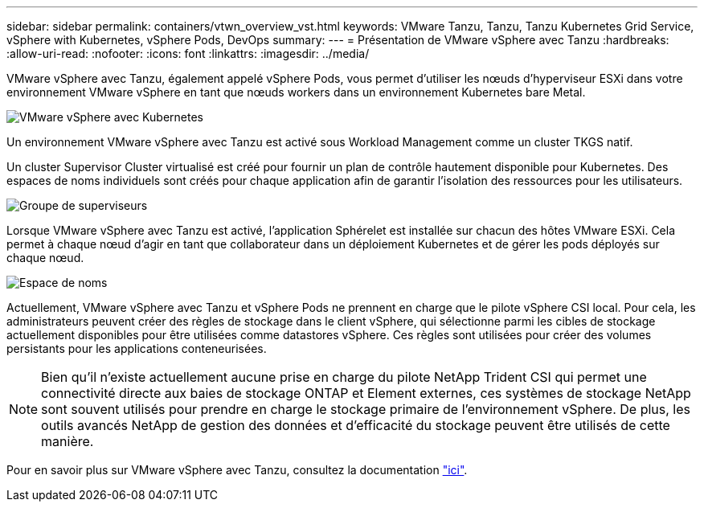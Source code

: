 ---
sidebar: sidebar 
permalink: containers/vtwn_overview_vst.html 
keywords: VMware Tanzu, Tanzu, Tanzu Kubernetes Grid Service, vSphere with Kubernetes, vSphere Pods, DevOps 
summary:  
---
= Présentation de VMware vSphere avec Tanzu
:hardbreaks:
:allow-uri-read: 
:nofooter: 
:icons: font
:linkattrs: 
:imagesdir: ../media/


[role="lead"]
VMware vSphere avec Tanzu, également appelé vSphere Pods, vous permet d'utiliser les nœuds d'hyperviseur ESXi dans votre environnement VMware vSphere en tant que nœuds workers dans un environnement Kubernetes bare Metal.

image:vtwn_image30.png["VMware vSphere avec Kubernetes"]

Un environnement VMware vSphere avec Tanzu est activé sous Workload Management comme un cluster TKGS natif.

Un cluster Supervisor Cluster virtualisé est créé pour fournir un plan de contrôle hautement disponible pour Kubernetes. Des espaces de noms individuels sont créés pour chaque application afin de garantir l'isolation des ressources pour les utilisateurs.

image:vtwn_image29.png["Groupe de superviseurs"]

Lorsque VMware vSphere avec Tanzu est activé, l'application Sphérelet est installée sur chacun des hôtes VMware ESXi. Cela permet à chaque nœud d'agir en tant que collaborateur dans un déploiement Kubernetes et de gérer les pods déployés sur chaque nœud.

image:vtwn_image28.png["Espace de noms"]

Actuellement, VMware vSphere avec Tanzu et vSphere Pods ne prennent en charge que le pilote vSphere CSI local. Pour cela, les administrateurs peuvent créer des règles de stockage dans le client vSphere, qui sélectionne parmi les cibles de stockage actuellement disponibles pour être utilisées comme datastores vSphere. Ces règles sont utilisées pour créer des volumes persistants pour les applications conteneurisées.


NOTE: Bien qu'il n'existe actuellement aucune prise en charge du pilote NetApp Trident CSI qui permet une connectivité directe aux baies de stockage ONTAP et Element externes, ces systèmes de stockage NetApp sont souvent utilisés pour prendre en charge le stockage primaire de l'environnement vSphere. De plus, les outils avancés NetApp de gestion des données et d'efficacité du stockage peuvent être utilisés de cette manière.

Pour en savoir plus sur VMware vSphere avec Tanzu, consultez la documentation link:https://docs.vmware.com/en/VMware-vSphere/7.0/vmware-vsphere-with-tanzu/GUID-152BE7D2-E227-4DAA-B527-557B564D9718.html["ici"^].
